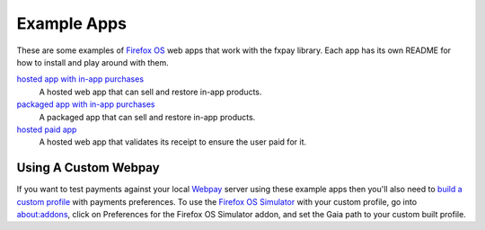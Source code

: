 ============
Example Apps
============

These are some examples of `Firefox OS`_ web apps that work with the
fxpay library. Each app has its own README for how to install and
play around with them.

`hosted app with in-app purchases <hosted/>`_
    A hosted web app that can sell and restore in-app products.

`packaged app with in-app purchases <packaged/>`_
    A packaged app that can sell and restore in-app products.

`hosted paid app <hosted-paid-app/>`_
    A hosted web app that validates its receipt to ensure the user paid for it.

Using A Custom Webpay
---------------------

If you want to test payments against your local `Webpay`_ server
using these example apps then you'll also need to
`build a custom profile`_ with payments
preferences. To use the `Firefox OS Simulator`_ with your custom profile,
go into about:addons, click on Preferences for the
Firefox OS Simulator addon, and set the Gaia path to your custom built
profile.

.. _`Firefox OS`: https://developer.mozilla.org/en-US/Firefox_OS
.. _`Firefox OS Simulator`: https://developer.mozilla.org/en-US/docs/Tools/Firefox_OS_Simulator
.. _Webpay: https://github.com/mozilla/webpay
.. _`build a custom profile`: http://marketplace.readthedocs.org/en/latest/topics/payments.html#build-a-custom-b2g-profile
